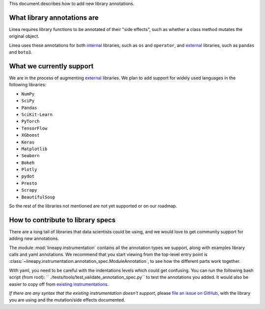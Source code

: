 .. _lib_annotations:

This document describes how to add new library annotations.

What library annotations are
----------------------------

Linea requires library functions to be annotated of their "side effects", such 
as whether a class method mutates the original object.



Linea uses these annotations for both `internal <https://github.com/LineaLabs/lineapy/blob/main/lineapy/annotations/internal>`__ 
libraries, such as ``os`` and ``operator``, and `external <https://github.com/LineaLabs/lineapy/blob/main/lineapy/annotations/external>`__
libraries, such as ``pandas`` and ``boto3``.

What we currently support
-------------------------
We are in the process of augmenting `external <https://github.com/LineaLabs/lineapy/blob/main/lineapy/annotations/external>`__
libraries. We plan to add support 
for widely used languages in the following libraries:

* ``NumPy``
* ``SciPy``
* ``Pandas``

* ``SciKit-Learn``
* ``PyTorch``
* ``TensorFlow``
* ``XGboost``
* ``Keras``

* ``Matplotlib``
* ``Seaborn``
* ``Bokeh``
* ``Plotly``
* ``pydot``

* ``Presto``

* ``Scrapy``
* ``BeautifulSoup``

So the rest of the libraries not mentioned are not yet supported or on our roadmap.



How to contribute to library specs
----------------------------------

There are a long tail of libraries that data scientists could be using, and we
would love to get community support for adding new annotations.

The module :mod:`lineapy.instrumentation` contains all the annotation types we support,
along with examples library calls and yaml annotations. We recommend that you start viewing from the top-level entry point
is :class:`~lineapy.instrumentation.annotation_spec.ModuleAnnotation`, to see how the different parts work together.

With yaml, you need to be careful with the indentations levels which could get
confusing. You can run the following bash script (from root): ``
./tests/tools/test_validate_annotation_spec.py`` to test the annotations you added. It would also be easier to copy off from `existing instrumentations <https://github.com/LineaLabs/lineapy/blob/main/lineapy/annotations/external>`__.

*If there are any syntax that the existing instrumentation doesn't support*,
please `file an issue on GitHub <https://github.com/LineaLabs/lineapy/issues/new?assignees=&labels=bug%2C+alpha-user&template=bug_report.md&title=>`__,
with the library you are using and the mutation/side effects documented.


